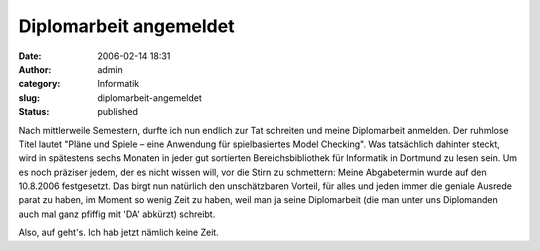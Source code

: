 Diplomarbeit angemeldet
#######################
:date: 2006-02-14 18:31
:author: admin
:category: Informatik
:slug: diplomarbeit-angemeldet
:status: published

Nach mittlerweile Semestern, durfte ich nun endlich zur Tat schreiten
und meine Diplomarbeit anmelden. Der ruhmlose Titel lautet "Pläne und
Spiele – eine Anwendung für spielbasiertes Model Checking". Was
tatsächlich dahinter steckt, wird in spätestens sechs Monaten in jeder
gut sortierten Bereichsbibliothek für Informatik in Dortmund zu lesen
sein. Um es noch präziser jedem, der es nicht wissen will, vor die Stirn
zu schmettern: Meine Abgabetermin wurde auf den 10.8.2006 festgesetzt.
Das birgt nun natürlich den unschätzbaren Vorteil, für alles und jeden
immer die geniale Ausrede parat zu haben, im Moment so wenig Zeit zu
haben, weil man ja seine Diplomarbeit (die man unter uns Diplomanden
auch mal ganz pfiffig mit 'DA' abkürzt) schreibt.

Also, auf geht's. Ich hab jetzt nämlich keine Zeit.
